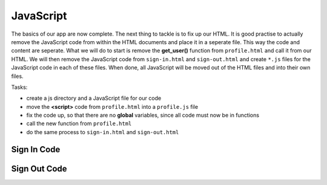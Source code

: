 .. _step13:

**********
JavaScript
**********

.. image:: ./images/AWSServerlessWebApplication-JavaScript.jpg
  :width: 720 px
  :alt: AWS Serverless Web App
  :align: center

The basics of our app are now complete. The next thing to tackle is to fix up our HTML. It is good practise to actually remove the JavaScript code from within the HTML documents and place it in a seperate file. This way the code and content are seperate. What we will do to start is remove the **get_user()** function from ``profile.html`` and call it from our HTML. We will then remove the JavaScript code from ``sign-in.html`` and ``sign-out.html`` and create ``*.js`` files for the JavaScript code in each of these files. When done, all JavaScript will be moved out of the HTML files and into their own files.

Tasks:

- create a js directory and a JavaScript file for our code
- move the **<script>** code from ``profile.html`` into a ``profile.js`` file
- fix the code up, so that there are no **global** variables, since all code must now be in functions
- call the new function from ``profile.html``
- do the same process to ``sign-in.html`` and ``sign-out.html``

Sign In Code
************

.. tabs::

  .. group-tab:: sign-in.html

    .. code-block:: html
        :linenos:

        <!DOCTYPE html>
        <html lang="en">
          <head>
            <meta charset="utf-8">
            
            <!-- Javascript SDKs-->
            <script src="https://code.jquery.com/jquery-3.4.1.min.js"></script>
            <script src="js/amazon-cognito-auth.min.js"></script>
            <script src="https://sdk.amazonaws.com/js/aws-sdk-2.596.0.min.js"></script> 
            <script src="js/amazon-cognito-identity.min.js"></script>   
            <script src="js/config.js"></script>
            <script type="text/javascript" src="js/sign-in.js"></script>
          </head>
          
          <body>
            <form>
              <h1>Please sign in</h1>

              <input type="text" id="inputUsername"  placeholder="Email address" name="username" required autofocus>
              <input type="password" id="inputPassword"  placeholder="Password" name="password" required>    
              <button type="button" onclick="signInButton();">Sign in</button>
            </form>
            
            <br>
            <div id='logged-in'>
              <p></p>
            </div>
            
            <p><a href="./profile.1.html">Profile</a></p>
            
            <br>
            <div id='home'>
              <p>
                <a href='./index.1.html'>Home</a>
              </p>
            </div>
            
          </body>
        </html>

  .. group-tab:: sign-in.js
  
    .. code-block:: javascript
        :linenos:

        // JavaScript File

        function signInButton() {
          // sign-in to AWS Cognito
          
          var data = { 
              UserPoolId : _config.cognito.userPoolId,
            ClientId : _config.cognito.clientId
          };
          var userPool = new AmazonCognitoIdentity.CognitoUserPool(data);
          var cognitoUser = userPool.getCurrentUser();

            var authenticationData = {
            Username : document.getElementById("inputUsername").value,
            Password : document.getElementById("inputPassword").value,
          };

          var authenticationDetails = new AmazonCognitoIdentity.AuthenticationDetails(authenticationData);

          var poolData = {
            UserPoolId : _config.cognito.userPoolId, // Your user pool id here
            ClientId : _config.cognito.clientId, // Your client id here
          };

          var userPool = new AmazonCognitoIdentity.CognitoUserPool(poolData);

          var userData = {
            Username : document.getElementById("inputUsername").value,
            Pool : userPool,
          };

          var cognitoUser = new AmazonCognitoIdentity.CognitoUser(userData);

          cognitoUser.authenticateUser(authenticationDetails, {
            onSuccess: function (result) {
              var accessToken = result.getAccessToken().getJwtToken();
              console.log(result);  
              
              //get user info, to show that you are logged in
                    cognitoUser.getUserAttributes(function(err, result) {
                        if (err) {
                            console.log(err);
                            return;
                        }
                        console.log(result);
                        document.getElementById("logged-in").innerHTML = "You are logged in as: " + result[2].getValue();
                        
                        // now auto redirect to profile page
                        window.location.replace("./profile.1.html");
                    });
              
            },
            onFailure: function(err) {
              alert(err.message || JSON.stringify(err));
            },
          });
        }

Sign Out Code
************

.. tabs::

  .. group-tab:: sign-out.html

    .. code-block:: html
        :linenos:

        <!doctype html>
        <html lang="en">
          <head>
            <meta charset="utf-8">
            <!--Cognito JavaScript-->
            <script src="js/amazon-cognito-identity.min.js"></script>  
            <script src="js/config.js"></script>
            <script src="js/sign-out.js"></script>
          </head>

          <body>
            <div class="container">
              <div>
                <h1>Sign Out</h1>
                <div id='sign-out'>
                  <p>One moment please ...</p>
                </div>
              </div>
            <div>
              
            <br>
            <div id='home'>
              <p>
                <a href='./index.1.html'>Home</a>
              </p>
            </div>
          </body>
          <script>
            window.onload = function(){
              const temp_var = signOut();
            }
          </script>
        </html>

  .. group-tab:: sign-out.js
  
    .. code-block:: javascript
        :linenos:

        // JavaScript File

        function signOut() {
          //
          
          return_message = "";
          
          const data = { 
            UserPoolId : _config.cognito.userPoolId,
            ClientId : _config.cognito.clientId
          };
          const userPool = new AmazonCognitoIdentity.CognitoUserPool(data);
          const cognitoUser = userPool.getCurrentUser();

          if (cognitoUser != null) {
            cognitoUser.getSession(function(err, session) {
              if (err) {
                alert(err);
                return;
              }
              console.log('session validity: ' + session.isValid());

              // sign out
              cognitoUser.signOut();
              console.log("Signed-out");
              return_message = "Signed-out";
            });
          } else {
            console.log("Already signed-out")
            return_message = "Already signed-out";
          }
          
          const div_user_info = document.getElementById('sign-out');
          div_user_info.innerHTML = return_message;
        }







.. raw:: html

  <div style="text-align: center; margin-bottom: 2em;">
    <iframe width="560" height="315" src="https://www.youtube.com/embed/IBfbIfa1YFc" frameborder="0" allow="accelerometer; autoplay; encrypted-media; gyroscope; picture-in-picture" allowfullscreen>
    </iframe>
  </div>